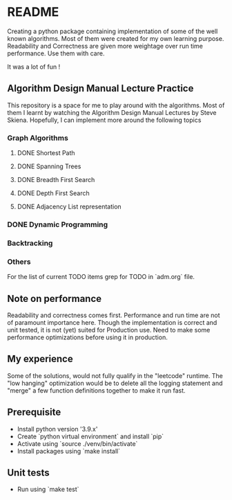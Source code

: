 * README

Creating a python package containing implementation of some of the well known algorithms. Most of
them were created for my own learning purpose. Readability and Correctness are given more weightage
over run time performance. Use them with care.

It was a lot of fun !

** Algorithm Design Manual Lecture Practice

This repository is a space for me to play around with the algorithms. Most of them I learnt by
watching the Algorithm Design Manual Lectures by Steve Skiena. Hopefully, I can implement more
around the following topics

*** Graph Algorithms
**** DONE Shortest Path
**** DONE Spanning Trees
**** DONE Breadth First Search
**** DONE Depth First Search
**** DONE Adjacency List representation
*** DONE Dynamic Programming
*** Backtracking
*** Others
For the list of current TODO items grep for TODO in `adm.org` file.

** Note on performance

Readability and correctness comes first. Performance and run time are not of paramount importance
here. Though the implementation is correct and unit tested, it is not (yet) suited for Production
use. Need to make some performance optimizations before using it in production.

** My experience

Some of the solutions, would not fully qualify in the "leetcode" runtime. The "low hanging"
optimization would be to delete all the logging statement and "merge" a few function definitions
together to make it run fast.

** Prerequisite
- Install python version '3.9.x'
- Create `python virtual environment` and install `pip`
- Activate using `source ./venv/bin/activate`
- Install packages using `make install`

** Unit tests
- Run using `make test`
